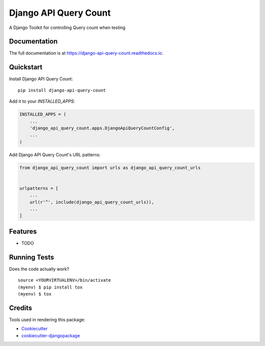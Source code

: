 =============================
Django API Query Count
=============================

.. image:: https://badge.fury.io/py/django-api-query-count.svg
    :target: https://badge.fury.io/py/django-api-query-count

.. image:: https://travis-ci.org/igui/django-api-query-count.svg?branch=master
    :target: https://travis-ci.org/igui/django-api-query-count

.. image:: https://codecov.io/gh/igui/django-api-query-count/branch/master/graph/badge.svg
    :target: https://codecov.io/gh/igui/django-api-query-count

A Django Toolkit for controlling Query count when testing

Documentation
-------------

The full documentation is at https://django-api-query-count.readthedocs.io.

Quickstart
----------

Install Django API Query Count::

    pip install django-api-query-count

Add it to your `INSTALLED_APPS`:

.. code-block:: python

    INSTALLED_APPS = (
        ...
        'django_api_query_count.apps.DjangoApiQueryCountConfig',
        ...
    )

Add Django API Query Count's URL patterns:

.. code-block:: python

    from django_api_query_count import urls as django_api_query_count_urls


    urlpatterns = [
        ...
        url(r'^', include(django_api_query_count_urls)),
        ...
    ]

Features
--------

* TODO

Running Tests
-------------

Does the code actually work?

::

    source <YOURVIRTUALENV>/bin/activate
    (myenv) $ pip install tox
    (myenv) $ tox

Credits
-------

Tools used in rendering this package:

*  Cookiecutter_
*  `cookiecutter-djangopackage`_

.. _Cookiecutter: https://github.com/audreyr/cookiecutter
.. _`cookiecutter-djangopackage`: https://github.com/pydanny/cookiecutter-djangopackage
